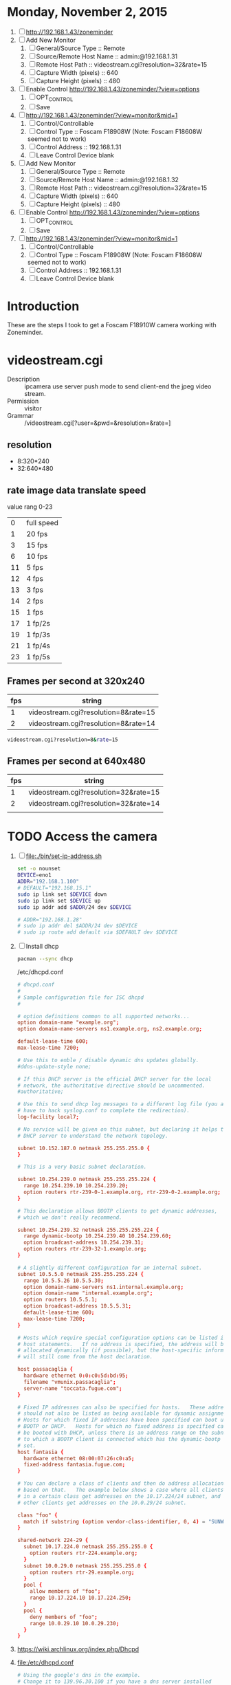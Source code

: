 * Monday, November 2, 2015
  1. [ ] http://192.168.1.43/zoneminder
  2. [ ] Add New Monitor
     1. [ ] General/Source Type :: Remote
     2. [ ] Source/Remote Host Name :: admin:@192.168.1.31
     3. [ ] Remote Host Path :: videostream.cgi?resolution=32&rate=15
     4. [ ] Capture Width (pixels) :: 640
     5. [ ] Capture Height (pixels) :: 480
  3. [ ] Enable Control http://192.168.1.43/zoneminder/?view=options
     1. [ ] OPT_CONTROL
     2. [ ] Save
  4. [ ] http://192.168.1.43/zoneminder/?view=monitor&mid=1
     1. [ ] Control/Controllable
     3. [ ] Control Type :: Foscam F18908W (Note: Foscam F18608W seemed not to work)
     4. [ ] Control Address :: 192.168.1.31
     5. [ ] Leave Control Device blank
  2. [ ] Add New Monitor
     1. [ ] General/Source Type :: Remote
     2. [ ] Source/Remote Host Name :: admin:@192.168.1.32
     3. [ ] Remote Host Path :: videostream.cgi?resolution=32&rate=15
     4. [ ] Capture Width (pixels) :: 640
     5. [ ] Capture Height (pixels) :: 480
  3. [ ] Enable Control http://192.168.1.43/zoneminder/?view=options
     1. [ ] OPT_CONTROL
     2. [ ] Save
  4. [ ] http://192.168.1.43/zoneminder/?view=monitor&mid=1
     1. [ ] Control/Controllable
     3. [ ] Control Type :: Foscam F18908W (Note: Foscam F18608W seemed not to work)
     4. [ ] Control Address :: 192.168.1.31
     5. [ ] Leave Control Device blank

	

  
* Introduction
  These are the steps I took to get a Foscam F18910W camera working with Zoneminder.
* videostream.cgi
  + Description :: ipcamera use server push mode to send client-end the jpeg video stream.
  + Permission :: visitor
  + Grammar :: /videostream.cgi[?user=&pwd=&resolution=&rate=]
** resolution
   + 8:320*240
   + 32:640*480
** rate image data translate speed
   value rang 0-23
   |  0 | full speed |
   |  1 | 20 fps     |
   |  3 | 15 fps     |
   |  6 | 10 fps     |
   | 11 | 5 fps      |
   | 12 | 4 fps      |
   | 13 | 3 fps      |
   | 14 | 2 fps      |
   | 15 | 1 fps      |
   | 17 | 1 fp/2s    |
   | 19 | 1 fp/3s    |
   | 21 | 1 fp/4s    |
   | 23 | 1 fp/5s    |
** Frames per second at 320x240
   | fps | string                               |
   |-----+--------------------------------------|
   |   1 | videostream.cgi?resolution=8&rate=15 |
   |   2 | videostream.cgi?resolution=8&rate=14 |
   #+BEGIN_SRC sh
     videostream.cgi?resolution=8&rate=15
   #+END_SRC
** Frames per second at 640x480
   | fps | string                                |
   |-----+---------------------------------------|
   |   1 | videostream.cgi?resolution=32&rate=15 |
   |   2 | videostream.cgi?resolution=32&rate=14 |
   |     |                                       |
   
* TODO Access the camera
  1. [ ] file:./bin/set-ip-address.sh
     #+BEGIN_SRC sh :tangle bin/set-ip-address.sh :shebang #!/bin/bash
       set -o nounset
       DEVICE=eno1
       ADDR="192.168.1.100"
       # DEFAULT="192.168.15.1"
       sudo ip link set $DEVICE down
       sudo ip link set $DEVICE up
       sudo ip addr add $ADDR/24 dev $DEVICE

       # ADDR="192.168.1.28"
       # sudo ip addr del $ADDR/24 dev $DEVICE
       # sudo ip route add default via $DEFAULT dev $DEVICE
     #+END_SRC
  2. [ ] Install dhcp
     #+BEGIN_SRC sh
       pacman --sync dhcp
     #+END_SRC
     /etc/dhcpd.conf
     #+BEGIN_SRC conf
       # dhcpd.conf
       #
       # Sample configuration file for ISC dhcpd
       #
       
       # option definitions common to all supported networks...
       option domain-name "example.org";
       option domain-name-servers ns1.example.org, ns2.example.org;
       
       default-lease-time 600;
       max-lease-time 7200;
       
       # Use this to enble / disable dynamic dns updates globally.
       #ddns-update-style none;
       
       # If this DHCP server is the official DHCP server for the local
       # network, the authoritative directive should be uncommented.
       #authoritative;
       
       # Use this to send dhcp log messages to a different log file (you also
       # have to hack syslog.conf to complete the redirection).
       log-facility local7;
       
       # No service will be given on this subnet, but declaring it helps the 
       # DHCP server to understand the network topology.
       
       subnet 10.152.187.0 netmask 255.255.255.0 {
       }
       
       # This is a very basic subnet declaration.
       
       subnet 10.254.239.0 netmask 255.255.255.224 {
         range 10.254.239.10 10.254.239.20;
         option routers rtr-239-0-1.example.org, rtr-239-0-2.example.org;
       }
       
       # This declaration allows BOOTP clients to get dynamic addresses,
       # which we don't really recommend.
       
       subnet 10.254.239.32 netmask 255.255.255.224 {
         range dynamic-bootp 10.254.239.40 10.254.239.60;
         option broadcast-address 10.254.239.31;
         option routers rtr-239-32-1.example.org;
       }
       
       # A slightly different configuration for an internal subnet.
       subnet 10.5.5.0 netmask 255.255.255.224 {
         range 10.5.5.26 10.5.5.30;
         option domain-name-servers ns1.internal.example.org;
         option domain-name "internal.example.org";
         option routers 10.5.5.1;
         option broadcast-address 10.5.5.31;
         default-lease-time 600;
         max-lease-time 7200;
       }
       
       # Hosts which require special configuration options can be listed in
       # host statements.   If no address is specified, the address will be
       # allocated dynamically (if possible), but the host-specific information
       # will still come from the host declaration.
       
       host passacaglia {
         hardware ethernet 0:0:c0:5d:bd:95;
         filename "vmunix.passacaglia";
         server-name "toccata.fugue.com";
       }
       
       # Fixed IP addresses can also be specified for hosts.   These addresses
       # should not also be listed as being available for dynamic assignment.
       # Hosts for which fixed IP addresses have been specified can boot using
       # BOOTP or DHCP.   Hosts for which no fixed address is specified can only
       # be booted with DHCP, unless there is an address range on the subnet
       # to which a BOOTP client is connected which has the dynamic-bootp flag
       # set.
       host fantasia {
         hardware ethernet 08:00:07:26:c0:a5;
         fixed-address fantasia.fugue.com;
       }
       
       # You can declare a class of clients and then do address allocation
       # based on that.   The example below shows a case where all clients
       # in a certain class get addresses on the 10.17.224/24 subnet, and all
       # other clients get addresses on the 10.0.29/24 subnet.
       
       class "foo" {
         match if substring (option vendor-class-identifier, 0, 4) = "SUNW";
       }
       
       shared-network 224-29 {
         subnet 10.17.224.0 netmask 255.255.255.0 {
           option routers rtr-224.example.org;
         }
         subnet 10.0.29.0 netmask 255.255.255.0 {
           option routers rtr-29.example.org;
         }
         pool {
           allow members of "foo";
           range 10.17.224.10 10.17.224.250;
         }
         pool {
           deny members of "foo";
           range 10.0.29.10 10.0.29.230;
         }
       }
       
     #+END_SRC
  3. https://wiki.archlinux.org/index.php/Dhcpd
  4. file:/etc/dhcpd.conf
     #+BEGIN_SRC conf :tangle /etc/dhcpd.conf :padline no
       # Using the google's dns in the example.
       # Change it to 139.96.30.100 if you have a dns server installed
       # option domain-name-servers 8.8.8.8;
       # option subnet-mask 255.255.255.0;
       # option routers 139.96.30.100;
       # subnet 139.96.30.0 netmask 255.255.255.0 {
       #   range 139.96.30.150 139.96.30.250;
       # }
       subnet 192.168.1.0 netmask 255.255.255.0 {
         range 192.168.1.1 192.168.1.254;
       }
     #+END_SRC
  5. [ ] systemctl start dhcpd4
  6. [ ] Connect camera with ethernet
     #+BEGIN_SRC sh
       ping -b 192.168.1.0
     #+END_SRC
     + Camera is at 192.168.1.XXX
  7. [ ] Add New Monitor
     1. [ ] General/Source Type :: remote
     2. [ ] Source/Remote Host Name :: user:password@192.168.1.1
     3. [ ] Source/Remote Host Path :: videostream.cgi
  8. Warning
     #+BEGIN_SRC conf
       [Sat Sep 13 09:59:53.761153 2014] [:error] [pid 12151] [client ::1:50028] PHP Warning:  chdir(): open_basedir restriction in effect. File(images) is not within the allowed path(s): (/srv/http/:/home/:/tmp/:/usr/share/pear/:/usr/share/webapps/:/etc:/srv/http/zoneminder) in /srv/http/zoneminder/skins/classic/views/zones.php on line 29, referer: http://localhost/zm/index.php
     #+END_SRC
  9. [ ] Enable Control http://192.168.1.41/zoneminder/?view=options
     1. [ ] OPT_CONTROL
  10. [ ] http://192.168.1.41/zoneminder/?view=monitor&mid=1
      1. [ ] Controllable
      2. [ ] Control Type :: Foscam F18608W (Note: seemed not to work)
      3. [ ] Control Type :: Foscam F18908W
      4. [ ] Control Address :: 192.168.1.31
      5. [ ] Leave Control Device blank
* File(images) is not within the allowed path(s)
   1. http://www.zoneminder.com/wiki/index.php/FAQ
   2. [ ] Add /var to basedir in php.ini
* Shared data not initialised by capture daemon, some query functions may not be available or produce invalid results
  1. zm_monitor.cpp
  2. /var/cache/zoneminder/images/Zones1.jpg
* TODO /usr/share/cambozola in open_basedir file://etc/php/php.ini
